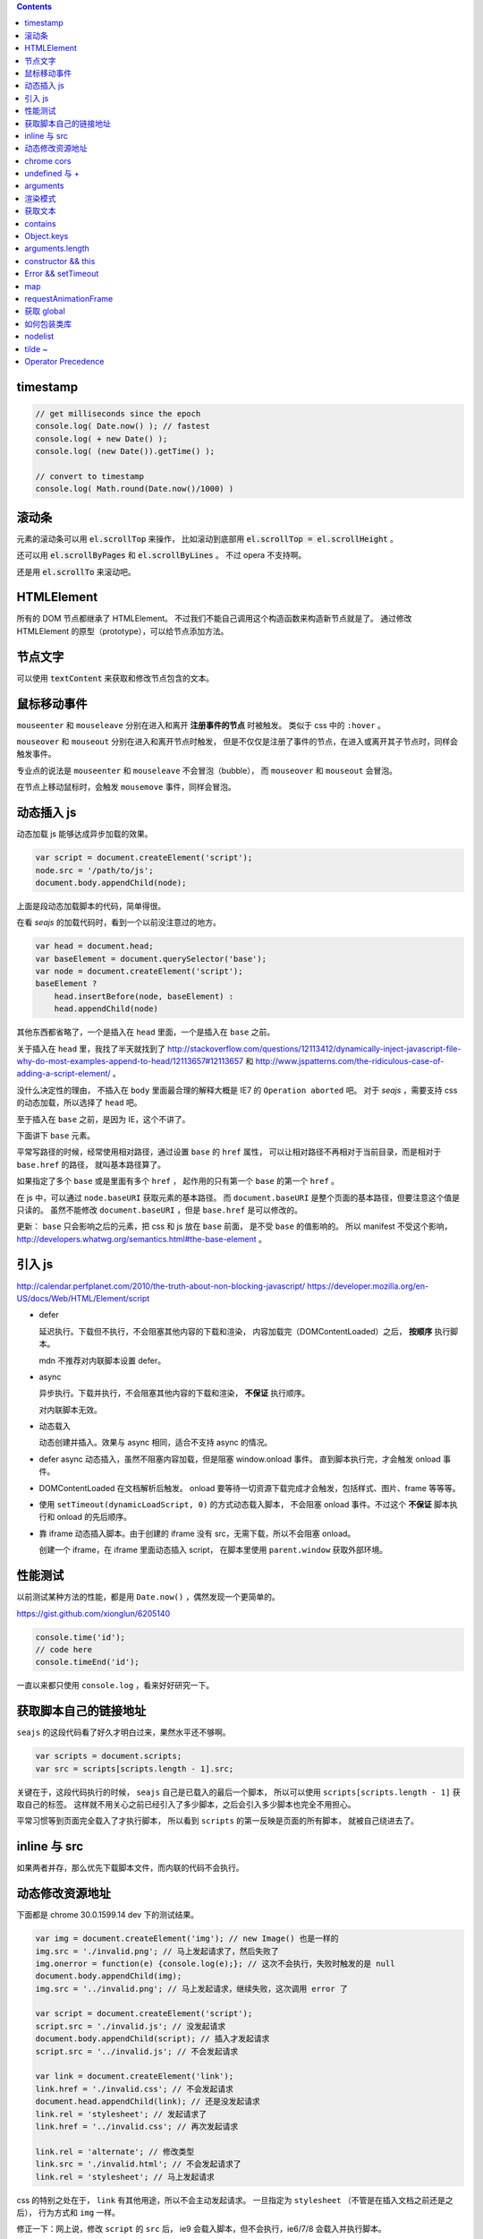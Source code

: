 .. contents::


timestamp
==========

.. code:: javascript

    // get milliseconds since the epoch
    console.log( Date.now() ); // fastest
    console.log( + new Date() );
    console.log( (new Date()).getTime() );

    // convert to timestamp
    console.log( Math.round(Date.now()/1000) )





滚动条
=======
元素的滚动条可以用 :code:`el.scrollTop` 来操作，
比如滚动到底部用 :code:`el.scrollTop = el.scrollHeight` 。

还可以用 :code:`el.scrollByPages` 和 :code:`el.scrollByLines` 。
不过 opera 不支持啊。

还是用 :code:`el.scrollTo` 来滚动吧。







HTMLElement
============
所有的 DOM 节点都继承了 HTMLElement。
不过我们不能自己调用这个构造函数来构造新节点就是了。
通过修改 HTMLElement 的原型（prototype），可以给节点添加方法。





节点文字
=========
可以使用 :code:`textContent` 来获取和修改节点包含的文本。






鼠标移动事件
=============

``mouseenter`` 和 ``mouseleave`` 分别在进入和离开
**注册事件的节点** 时被触发。
类似于 css 中的 ``:hover`` 。

``mouseover`` 和 ``mouseout`` 分别在进入和离开节点时触发，
但是不仅仅是注册了事件的节点，在进入或离开其子节点时，同样会触发事件。

专业点的说法是 ``mouseenter`` 和 ``mouseleave`` 不会冒泡（bubble），
而 ``mouseover`` 和 ``mouseout`` 会冒泡。

在节点上移动鼠标时，会触发 ``mousemove`` 事件，同样会冒泡。





动态插入 js
============
动态加载 js 能够达成异步加载的效果。

.. code:: javascript

    var script = document.createElement('script');
    node.src = '/path/to/js';
    document.body.appendChild(node);

上面是段动态加载脚本的代码，简单得很。

在看 `seajs` 的加载代码时，看到一个以前没注意过的地方。

.. code:: javascript

    var head = document.head;
    var baseElement = document.querySelector('base');
    var node = document.createElement('script');
    baseElement ?
        head.insertBefore(node, baseElement) :
        head.appendChild(node)

其他东西都省略了，一个是插入在 ``head`` 里面，一个是插入在 ``base`` 之前。

关于插入在 ``head`` 里，我找了半天就找到了
http://stackoverflow.com/questions/12113412/dynamically-inject-javascript-file-why-do-most-examples-append-to-head/12113657#12113657
和 http://www.jspatterns.com/the-ridiculous-case-of-adding-a-script-element/ 。

没什么决定性的理由，
不插入在 ``body`` 里面最合理的解释大概是 IE7 的 ``Operation aborted`` 吧。
对于 `seajs` ，需要支持 css 的动态加载，所以选择了 ``head`` 吧。

至于插入在 ``base`` 之前，是因为 IE，这个不讲了。

下面讲下 ``base`` 元素。

平常写路径的时候，经常使用相对路径，通过设置 ``base`` 的 ``href`` 属性，
可以让相对路径不再相对于当前目录，而是相对于 ``base.href`` 的路径，
就叫基本路径算了。

如果指定了多个 ``base`` 或是里面有多个 ``href`` ，
起作用的只有第一个 ``base`` 的第一个 ``href`` 。

在 js 中，可以通过 ``node.baseURI`` 获取元素的基本路径。
而 ``document.baseURI`` 是整个页面的基本路径，但要注意这个值是只读的。
虽然不能修改 ``document.baseURI`` ，但是 ``base.href`` 是可以修改的。

更新： ``base`` 只会影响之后的元素，把 css 和 js 放在 ``base`` 前面，
是不受 ``base`` 的值影响的。
所以 manifest 不受这个影响， http://developers.whatwg.org/semantics.html#the-base-element 。





引入 js
========
http://calendar.perfplanet.com/2010/the-truth-about-non-blocking-javascript/
https://developer.mozilla.org/en-US/docs/Web/HTML/Element/script

+ defer

  延迟执行。下载但不执行，不会阻塞其他内容的下载和渲染，
  内容加载完（DOMContentLoaded）之后， **按顺序** 执行脚本。

  mdn 不推荐对内联脚本设置 defer。


+ async

  异步执行。下载并执行，不会阻塞其他内容的下载和渲染， **不保证** 执行顺序。

  对内联脚本无效。


+ 动态载入

  动态创建并插入。效果与 async 相同，适合不支持 async 的情况。


+ defer async 动态插入，虽然不阻塞内容加载，但是阻塞 window.onload 事件。
  直到脚本执行完，才会触发 onload 事件。


+ DOMContentLoaded 在文档解析后触发。
  onload 要等待一切资源下载完成才会触发，包括样式、图片、frame 等等等。


+ 使用 ``setTimeout(dynamicLoadScript, 0)`` 的方式动态载入脚本，
  不会阻塞 onload 事件。不过这个 **不保证** 脚本执行和 onload 的先后顺序。


+ 靠 iframe 动态插入脚本。由于创建的 iframe 没有 src，无需下载，所以不会阻塞 onload。

  创建一个 iframe，在 iframe 里面动态插入 script，
  在脚本里使用 ``parent.window`` 获取外部环境。





性能测试
=========
以前测试某种方法的性能，都是用 ``Date.now()`` ，偶然发现一个更简单的。

https://gist.github.com/xionglun/6205140

.. code::

    console.time('id');
    // code here
    console.timeEnd('id');

一直以来都只使用 ``console.log`` ，看来好好研究一下。





获取脚本自己的链接地址
=======================
``seajs`` 的这段代码看了好久才明白过来，果然水平还不够啊。

.. code:: javascript

    var scripts = document.scripts;
    var src = scripts[scripts.length - 1].src;

关键在于，这段代码执行的时候， ``seajs`` 自己是已载入的最后一个脚本，
所以可以使用 ``scripts[scripts.length - 1]`` 获取自己的标签。
这样就不用关心之前已经引入了多少脚本，之后会引入多少脚本也完全不用担心。

平常习惯等到页面完全载入了才执行脚本，
所以看到 ``scripts`` 的第一反映是页面的所有脚本，
就被自己绕进去了。





inline 与 src
==============
如果两者并存，那么优先下载脚本文件，而内联的代码不会执行。





动态修改资源地址
=================
下面都是 chrome 30.0.1599.14 dev 下的测试结果。

.. code:: javascript

    var img = document.createElement('img'); // new Image() 也是一样的
    img.src = './invalid.png'; // 马上发起请求了，然后失败了
    img.onerror = function(e) {console.log(e);}; // 这次不会执行，失败时触发的是 null
    document.body.appendChild(img);
    img.src = '../invalid.png'; // 马上发起请求，继续失败，这次调用 error 了

    var script = document.createElement('script');
    script.src = './invalid.js'; // 没发起请求
    document.body.appendChild(script); // 插入才发起请求
    script.src = '../invalid.js'; // 不会发起请求

    var link = document.createElement('link');
    link.href = './invalid.css'; // 不会发起请求
    document.head.appendChild(link); // 还是没发起请求
    link.rel = 'stylesheet'; // 发起请求了
    link.href = '../invalid.css'; // 再次发起请求

    link.rel = 'alternate'; // 修改类型
    link.src = './invalid.html'; // 不会发起请求了
    link.rel = 'stylesheet'; // 马上发起请求

css 的特别之处在于， ``link`` 有其他用途，所以不会主动发起请求。
一旦指定为 ``stylesheet`` （不管是在插入文档之前还是之后），
行为方式和 ``img`` 一样。

修正一下：网上说，修改 ``script`` 的 ``src`` 后，
ie9 会载入脚本，但不会执行，ie6/7/8 会载入并执行脚本。


.. code:: javascript

    var iframe = document.createElement('iframe');
    iframe.src = './invalid.html'; // 不发起请求
    document.body.appendChild(iframe); // 发起请求
    iframe.src = '../invalid.html'; // 修改后，马上发起请求

``iframe`` 和 ``frame`` 都是一样的，插入文档后才会发起请求，
更改地址，马上发起新请求。


.. code:: javascript

    var audio = document.createElement('audio');
    audio.src = './invalid.mp3'; // 马上发起请求
    audio.src = '../invalid.mp3'; // 更改后马上发起请求
    audio.load(); // 会再次发起请求

    var source = document.createElement('source');
    var audio2 = document.createElement('audio'); // 插入之前的 audio 是无效的
    source.src = './invalid.mp3'; // 没发起请求
    audio2.appendChild(source); // 插入到 audio 或者 video 里面，马上发起请求
    source.src = '../invalid.mp3'; // 没有发起请求
    audio2.load(); // 要重新载入，才会发起请求
    audio2.src = './invalid.mp3'; // source 无效了

    var video = document.createElement('video');
    video.appendChild(source); // 注意下，source 会从 audio2 移动到 video ，
                                // 并且重新发起请求（虽然没有修改过 source）
    video.poster = './invalid.png'; // 马上发起请求
    video.onerror = function(e) {console.log(e);};
    video.poster = '../invalid.png'; // 马上发起请求，虽然失败了，但是不会触发 onerror
    video.src = './invalid.mp4'; // source 被抛弃了，马上发起请求，触发了 onerror


``audio`` 和 ``video`` 都跟 ``img`` 是一路的，
就算没插入文档，只要设置或修改了 ``src`` ，马上发起请求。
另外，虽然有 ``new Audio()`` ，但是没有 ``new Video()`` 。
还有，如果指定了 ``src`` ，就不会管内部有没有 ``source`` 了，
这点又和 ``script`` 有点类似。即使开始使用的是 ``source`` ，
一旦设置了 ``src`` ，马上就会把 ``source`` 抛弃掉。

``source`` 在首次插入 ``audio`` 或 ``video`` 时，会尝试下载。
（前面说了，如果 ``audio`` 或 ``video`` 有 ``src`` ，插入是无效的。）
如果插入时没有 ``src`` ，没东西可下，也就没有请求了。
插入之后再修改 ``src`` ，不会自动发起请求，要手动载入。
注意下，不用插入到文档中，只要插入 ``audio`` 或 ``video`` 下面就可以了。

``track`` 有点类似样式表，有个额外的控制因素，是否开启了字幕。
如果开启了字幕，那么插入和修改都会马上发起请求，
如果没有开启字幕，不管插入还是修改，都不会发起请求。

那么要怎么开启字幕呢？首先，作为一个字幕（ ``kind="subtitles`` ），
必须标注语言（ ``srclang="en"`` ），具体什么语言看实际情况了。
如果这个和用户设置的浏览器语言匹配，那么就会启用这个字幕。
如果所有字幕都不匹配，会寻找设置了 ``default`` 的默认字幕。

这里这个情况，可以就简单理解成 ``default`` 属性就算开启字幕。
注意下，必须是在插入 ``video`` 之前设置好 ``default`` ，
插入后再设置，是不会开启字幕的。
（可以通过插入设置了 ``default`` 但没有 ``src`` 的 ``track`` 来开启字幕。）
只要开启了字幕，所有 ``track`` 的插入/修改都会发起请求。
（大概是这个样子，还有一些无法理解的细节……）


.. code:: javascript

    var embed = document.createElement('embed');
    embed.src = './invalid.mov'; // 不会发起请求
    document.body.appendChild(embed); // 发起请求
    embed.src = '../invalid.mov'; // 不会发起请求

``embed`` 和 ``script`` 比较像，都是插入时才会发起请求，
而且之后再修改 ``src`` 都不起作用。







chrome cors
============
用 chrome 调试本地页面的时候，
可以加上 ``--allow-file-access-from-files`` 选项，
这样就可以请求其他本地文件了。







undefined 与 +
===============
没声明的 ``undefined`` 和声明为 ``undefined`` 是不一样的。

.. code:: javascript

    (function() {
        console.log(undefined + 0); // NaN
        console.log(undefined + false); // NaN
        console.log(undefined + undefined); // NaN
        console.log(undefined + null); // NaN
        console.log(undefined + ""); // "undefined"
        console.log(undefined + {}); // "undefined[object Obejct]"
        console.log(undefined + []); // "undefined"
        console.log(undefined + /pattern/); // "undefined/pattern/"
        console.log(undefined + function(){}); // "undefinedfunction (){}"
    })();

上面是直接和 ``undefined`` 相加的情况，和变量声明为 ``undefined`` 是一样的。
包括显式赋值为 ``undefined`` 和声明后没赋值的情况。

但事实上，如果没有声明过，结果是抛出错误。

.. code:: javascript

    typeof(un) == "undefined"; // true

    console.log(un + 0);
    console.log(un + false);
    console.log(un + undefined);
    console.log(un + null);
    console.log(un + "");
    console.log(un + {});
    console.log(un + []);
    console.log(un + /pattern/);
    console.log(un + function(){});

虽然 ``un`` 的类型确实是 ``undefined`` ，但是尝试执行上面的语句，
都只会得到 ``ReferenceError: un is not defined`` 。

http://stackoverflow.com/questions/833661/what-is-the-difference-in-javascript-between-undefined-and-not-defined
上的解释是：因为没有声明过，所以 ``un`` 是没有类型的，换句话说，类型没有定义，
所以返回了 ``undefined`` 。
（很巧的是， ``undefined`` 这个值的类型，也叫 ``undefined`` 。）

因为 ``un`` 没有声明过，所以对其引用造成了运行时的错误。








arguments
==========
``use strict`` 模式下， ``arguments`` 和形式参数没有关联，不会互相影响。

.. code:: javascript

    (function(a1, a2, a3) {
        "use strict";
        console.log(a1, a2, a3); // 1 2 3
        a1 = 100;
        arguments[1] = 200;
        console.log(a1, a2, a3); // 1 2 3
        console.log(arguments); // [2, 3]
    })(1, 2, 3);

但是在非严格模式下， ``arguments`` 有一点点坑。
建议使用 ``Array.prototype.slice`` 复制一个 ``arguments`` ，
避免对 ``arguments`` 的直接操作。

下面讲下坑在哪里。

首先，参数和 ``arguments`` 相互关联，对其中一个进行修改会影响另一个。

.. code:: javascript

    (function(a1, a2, a3) {
        console.log(a1, a2, a3, arguments); // 1 2 3 [1,2,3]
        a1 = 100;
        arguments[1] = 200;
        console.log(a1, a2, a3, arguments); // 100 200 3 [100, 200, 3]
    })(1, 2, 3);

但是，这个关联又不是十分紧密。

.. code:: javascript

    (function(a1, a2, a3) {
        console.log(a1, a2, a3, arguments); // 1 2 undefined [1,2]
        a3 = 3;
        console.log(a1, a2, a3, arguments); // 1 2 3 [1,2]
    })(1, 2);

    (function(a1, a2, a3) {
        console.log(a1, a2, a3, arguments); // 1 2 undefined [1,2]
        arguments[2] = 300;
        console.log(a1, a2, a3, arguments); // 1 2 undefined [1,2,300]
    })(1, 2);

我的理解是 ``arguments`` 作为实际参数，
在 **初始化** 时，与 **对应** 的形式参数建立了联系，
记录了配对的数量。（ **注意** ：这个配对数会减少，但不会增加。）
之后，在 ``arguments`` 中添加新值、给没有配对的形式参数赋值，
由于两者没有关联，结果没有互相影响。

在进行一些数组操作时，配对数的影响很明显。

.. code:: javascript

    (function(a1, a2, a3) {
        console.log(a1, a2, a3, arguments); // 1 2 3 [1,2,3]
        Array.prototype.pop.call(arguments);
        console.log(a1, a2, a3, arguments); // 1 2 3 [1,2]
        Array.prototype.push.call(arguments, 300);
        console.log(a1, a2, a3, arguments); // 1 2 3 [1,2,300]
        a3 = 30;
        console.log(a1, a2, a3, arguments); // 1 2 30 [1,2,300]
    })(1, 2, 3);

在 ``pop`` 之后， ``a3`` 和 ``arguments`` 的联系就切断了，
``shift`` 的情况要更加复杂。

.. code:: javascript

    (function(a1, a2, a3) {
        console.log(a1, a2, a3, arguments); // 1 2 3 [1,2,3]
        Array.prototype.shift.call(arguments);
        console.log(a1, a2, a3, arguments); // 2 3 3 [2,3]
        Array.prototype.unshift.call(arguments, 100);
        console.log(a1, a2, a3, arguments); // 100 2 3 [100,2,3]
        a3 = 30;
        console.log(a1, a2, a3, arguments); // 100 2 30 [100,2,3]
    })(1, 2, 3);

虽然是第一个元素被移出 ``arguments`` ，但是断开联系的却是 ``a3`` 。
也就是说，配对数量减少时，受影响的是后面的元素。

另外，配对数只在 ``arguments`` 的元素个数（和 ``arguments.length`` 有点区别）
小于配对数时，才会减小。

如果修改了 ``arguments.length`` ， ``arguments`` 的表现会显得更加诡异。
因为 ``pop`` ``shift`` 这些数组方法依赖于 ``length`` 属性，
但是 ``arguments`` 的元素个数又不受 ``length`` 的影响。


更准确的描述，需要去翻文档了。







渲染模式
=========
``document.compatMode`` 可以用来检查浏览器使用的是标准模式还是怪异模式。
在怪异模式下，返回 ``BackCompat`` 。
在其他模式下，返回 ``CSS1Compat`` ，
也就是说标准模式和进标准模式的返回值没有区别。





获取文本
=========
+ https://developer.mozilla.org/en-US/docs/Web/API/Node.textContent

获取文本的时候， ``innerText`` 和 ``textContent`` 都是可以的。
今天发现一点区别，查了下 MDN，
说是 ``innerText`` 会保留样式，并且会触发重排（reflow）。
但 ``textContent`` 不会。






contains
=========
+ http://ejohn.org/blog/comparing-document-position/

简单讲，就是判断节点 A 是不是节点 B 的子节点。

暴力一点就是查找 A 的父节点，看是否是 B，或者遍历 B 的子节点。
聪明点的可以用 John Resing 上面提到的办法，
使用 ``contains`` 或 ``compareDocumentPosition`` 来判断。

之前想到过，能否使用 ``insertBefore`` 来判断。
可惜 ``insertBefore`` 只能处理直接后代的情况，在嵌套了多层的情况下，无法使用。



Object.keys
============
在 python 里，可以使用 ``dir`` 来获取对象的属性，相当方便。
在 js 里面，可以用 ``Object.keys`` 达到类似的效果。





arguments.length
==================

.. code:: javascript

    function example(x, y, z) {
        console.log(arguments.length, x, y, z);
    }
    example(); // 0, undefined, undefined, undefined
    example(undefined); // 1, undefined, undefined, undefined

这么一个例子就可以啦。

直接判断是否为 ``undefined`` 是不靠谱的，
应该借助 ``arguments.length`` 来判断参数个数。






constructor && this
======================

这里讲的是构造函数，不是 ``prototype.constroctor`` 。

在构造函数里面，
可以使用 ``(this instanceof CONSTRUCTOR)`` 来判断是否使用了 ``new`` 。

如果没有使用 ``new`` ，
在 ``use strict`` 的情况下 ``this === undefined`` ，
非严格模式下 ``this === window`` 。

更新一点关于 ``constructor`` 的看法。
测试了一下 ``prototype.constroctor`` ，发现对 ``instanceof`` 操作没有半点影响。

不过在
http://stackoverflow.com/questions/8453887/why-is-it-necessary-to-set-the-prototype-constructor
，还是有人给 ``prototype.constroctor`` 找到了个实际应用中的例子。





Error && setTimeout
======================
举两个例子：

.. code:: javascript

    setTimeout(function A() {
        setTimeout(function B() {
            setTimeout(function C() {
                throw new Error("error in C");
            }, 1);
        }, 1);
    }, 1);

可以看到，错误信息的堆栈信息里只有 ``C`` ，没有 ``A`` ``B`` 。
因为超时调用的作用域是全局作用域。

.. code:: javascript

    try {
        setTimeout(function() {
            throw new Error("error message");
        }, 1);
    } catch (e) {
        console.log(e);
    }

可以看到，错误没有被捕获。原因和之前提到的一样，
回调函数执行的时候，作用域已经脱离了 ``setTimeout`` 的作用域。


要处理回调中的异常，除了直接在回调函数里处理，
还可以使用 ``window.onerror`` 。








map
========

+ http://www.2ality.com/2013/10/dict-pattern.html
+ http://www.nczonline.net/blog/2012/10/09/ecmascript-6-collections-part-2-maps/
+ https://developer.mozilla.org/en-US/docs/Web/JavaScript/Reference/Global_Objects/Map

js 里面的对象经常被用作关联数组，第一个链接指出了一个小问题。

.. code:: javascript

    var map = {};
    var key = "toString";
    console.log(key in map); // true

来自 ``Object.prototype`` 的属性和方法，会影响 ``in`` 的判断。

一种做法是使用 ``Object.create`` 。

.. code:: javascript

    var map = Object.create(null);
    var key = "toString";
    console.log(key in map); // false
    console.log(map instanceof Object); // false

这样生成的对象不会继承 ``Object`` 。

在 es6 里面会有内置的 ``Map`` 类型，不知道什么时候能用上。









requestAnimationFrame
=========================
+ https://developer.mozilla.org/en-US/docs/Web/API/window.requestAnimationFrame
+ http://www.nczonline.net/blog/2011/05/03/better-javascript-animations-with-requestanimationframe/
+ http://www.paulirish.com/2011/requestanimationframe-for-smart-animating/

文章都是 2011 年的了，但没怎么使用啊。

.. code:: javascript

    var i = 0;
    requestAnimationFrame(function example(ts) {
        if (++i < 100) {
            console.log("requestAnimationFrame", new Date(), ts);
            requestAnimationFrame(example);
        }
    });

    var j = 0;
    setTimeout(function example() {
        if (++j < 100) {
            console.log("setTimeout", new Date());
            setTimeout(example, 16);
        }
    }, 0);

感觉就像是省略了时间的 ``setTimeout`` ，同样是等主线程空闲之后执行回调函数。
上面的代码基本上是在交替输出。

当然还是有个特别点的地方， ``requestAnimationFrame`` 会给回调函数传递一个参数，
表示回调函数被调用的时间（？）。

和 ``setTimeout`` 一样有个返回值，用于终止回调。
终止函数为 ``cancelAnimationFrame`` ，用法和 ``clearTimeout`` 一样，
就不给例子了。







获取 global
=============

.. code:: javascript

    (function() {
        "use strict";
        var global = this || (0, eval)("this");
    })();

来自 knockoutjs，稍加修改。

首先，这是外层，假如没有 `"use strict"` ，那么 `this` 应该指向 `window` 。

由于 `"use strict"` 的关系， `this` 是 `undefined` ，所以执行的是后面的语句。
就算直接执行 `eval("this")` ，同样是 `undefined` 。

所以说，关键大概在 `(0, eval)` ，但实际上，返回的就是 `eval` 。
真正的关键是直接调用还是间接调用。







如何包装类库
==============

https://github.com/jrburke/requirejs/wiki/Differences-between-the-simplified-CommonJS-wrapper-and-standard-AMD-define#magic
http://nodejs.org/api/modules.html#modules_module_exports

来自 knockoutjs，原版看代码，下面是梳理版。

.. code:: javascript

    (function(undefined) {
        "use strict";

        var win = (0, eval)("this");
        function factory(koExports) {
            // code here
        }

        if (typeof(define) == "function" && define.amd) {
            define(["exports"], factory);
        } else if (typeof(define) == "function" && define.cmd) {
            define(function(require, exports, module) {
                factory(exports);
            });
        } else if (typeof(module) != "undefined" && module.exports) {
            factory(module.exports);
        } else {
            factory(win["ko"] = {});
        }
    })();

原版嵌套自执行函数，看着高大上一些，实际功能差不多啦。
最外面一个自执行函数，获取个全局变量，之后类库的接口都暴露给 ``koExports`` 。
如果是直接引入，其实就是在给 ``window["ko"]`` 赋值，
如果是 amd 引入，就是 ``define(["exports"], function(koExports) {})`` ，
如果时 node 引入，就是 ``(function(koExports) {})(module["exports"])`` ，
cmd 那个自己随手加的。

总结就是通过一个中间层（factory），使得类库能够适应各种环境。


另外，外层的参数 undefined 其实没有任何特殊意义，只是为了压缩体积。
后面代码出现 undefined 的时候，会被压缩工具替换掉。


在使用别人的库的时候，可以像 fastclick 那样，简单粗暴。

.. code:: javascript

    if (typeof define !== "undefined" && define.amd) {
        define(function() {
            return FastClick;
        });
    } else {
        window.FastClick = FaskClick;
    }





nodelist
=========
https://developer.mozilla.org/en-US/docs/Web/API/NodeList#A_.22live.22_collection

`getElementsByTagName` 返回的 nodelist 会随 DOM 变化，
而 `querySelectorAll` 返回的 nodelist 不会变。




tilde ~
========
`~` 是取补码，所以 `~(-1)` 会得到 `0` 。这个技巧可以和数组巧妙结合。

.. code:: javascript

    if ( ~ (arr.indexOf("sth"))) {
        console.log("sth in arr");
    }


Operator Precedence
====================

https://developer.mozilla.org/en-US/docs/Web/JavaScript/Reference/Operators/Operator_Precedence

.. code:: javascript

    var obj = new (function() {
        // blahblah
        return {
            // blahblah
        };
    })();

自执行函数用多了，一下子没反应过来。
后来才意识到， ``new`` 的优先级比函数调用高。
